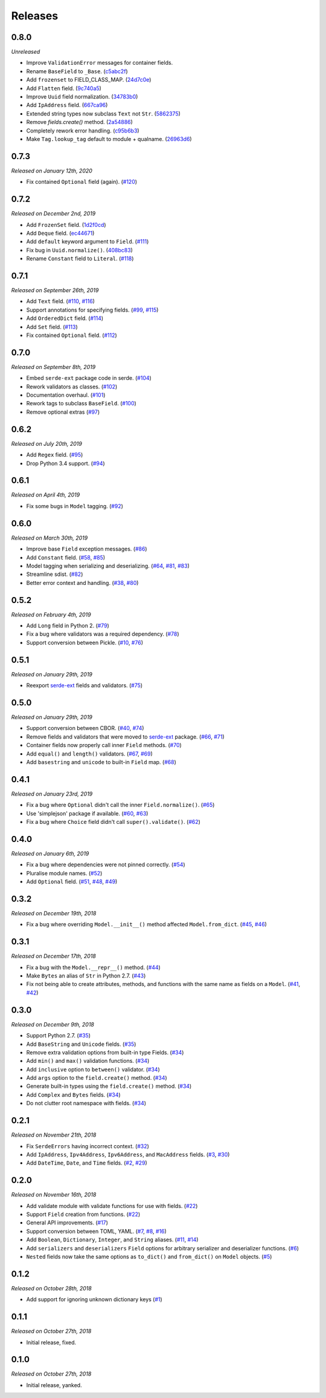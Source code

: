 Releases
========

0.8.0
-----

*Unreleased*

- Improve ``ValidationError`` messages for container fields.
- Rename ``BaseField`` to ``_Base``. (`c5abc2f`_)
- Add ``frozenset`` to FIELD_CLASS_MAP. (`24d7c0e`_)
- Add ``Flatten`` field. (`9c740a5`_)
- Improve ``Uuid`` field normalization. (`34783b0`_)
- Add ``IpAddress`` field. (`667ca96`_)
- Extended string types now subclass ``Text`` not ``Str``. (`5862375`_)
- Remove `fields.create()` method. (`2a54886`_)
- Completely rework error handling. (`c95b6b3`_)
- Make ``Tag.lookup_tag`` default to module + qualname. (`26963d6`_)

.. _c5abc2f: https://github.com/rossmacarthur/serde/commit/c5abc2f1d36e9c0857dc1ea65e4536be4c7397ef
.. _26963d6: https://github.com/rossmacarthur/serde/commit/26963d65b45229db50444665a3160bd0f1358421
.. _c95b6b3: https://github.com/rossmacarthur/serde/commit/c95b6b329125164e3301a7e43292c7a858d5e34f
.. _2a54886: https://github.com/rossmacarthur/serde/commit/2a548865106b1cfc98f5dea8bf00084f62e6334e
.. _5862375: https://github.com/rossmacarthur/serde/commit/5862375ac82a98364d7cf7ef82c6bb668d9abded
.. _667ca96: https://github.com/rossmacarthur/serde/commit/667ca9629028b29a6d420a9ce4eb14460baca448
.. _34783b0: https://github.com/rossmacarthur/serde/commit/34783b03084acffc1fd1cddf4c987d3855d45330
.. _9c740a5: https://github.com/rossmacarthur/serde/commit/9c740a5e9f40b1d913f2d718947f7204e87c6ffa
.. _24d7c0e: https://github.com/rossmacarthur/serde/commit/24d7c0e3320226837586b214ad3dfc0d95852ddb

0.7.3
-----

*Released on January 12th, 2020*

- Fix contained ``Optional`` field (again). (`#120`_)

.. _#120: https://github.com/rossmacarthur/serde/pull/120

0.7.2
-----

*Released on December 2nd, 2019*

- Add ``FrozenSet`` field. (`1d2f0cd`_)
- Add ``Deque`` field. (`ec44671`_)
- Add ``default`` keyword argument to ``Field``. (`#111`_)
- Fix bug in ``Uuid.normalize()``. (`408bc83`_)
- Rename ``Constant`` field to ``Literal``. (`#118`_)

.. _408bc83: https://github.com/rossmacarthur/serde/commit/408bc834ee8c4dbf92438ebcc6e94989927e2d89
.. _ec44671: https://github.com/rossmacarthur/serde/commit/ec44671704529aca505fc10716cde030c9295188
.. _1d2f0cd: https://github.com/rossmacarthur/serde/commit/1d2f0cd09cc49e350ac36ba2697e8023a2f9e47f

.. _#111: https://github.com/rossmacarthur/serde/pull/111
.. _#118: https://github.com/rossmacarthur/serde/pull/118

0.7.1
-----

*Released on September 26th, 2019*

- Add ``Text`` field. (`#110`_, `#116`_)
- Support annotations for specifying fields. (`#99`_, `#115`_)
- Add ``OrderedDict`` field. (`#114`_)
- Add ``Set`` field. (`#113`_)
- Fix contained ``Optional`` field. (`#112`_)

.. _#112: https://github.com/rossmacarthur/serde/pull/112
.. _#113: https://github.com/rossmacarthur/serde/pull/113
.. _#114: https://github.com/rossmacarthur/serde/pull/114
.. _#115: https://github.com/rossmacarthur/serde/pull/115
.. _#116: https://github.com/rossmacarthur/serde/pull/116

.. _#99: https://github.com/rossmacarthur/serde/issues/99
.. _#110: https://github.com/rossmacarthur/serde/issues/110

0.7.0
-----

*Released on September 8th, 2019*

- Embed ``serde-ext`` package code in serde. (`#104`_)
- Rework validators as classes. (`#102`_)
- Documentation overhaul. (`#101`_)
- Rework tags to subclass ``BaseField``. (`#100`_)
- Remove optional extras (`#97`_)

.. _#97: https://github.com/rossmacarthur/serde/pull/97
.. _#100: https://github.com/rossmacarthur/serde/pull/100
.. _#101: https://github.com/rossmacarthur/serde/pull/101
.. _#102: https://github.com/rossmacarthur/serde/pull/102
.. _#104: https://github.com/rossmacarthur/serde/pull/104

0.6.2
-----

*Released on July 20th, 2019*

- Add ``Regex`` field. (`#95`_)
- Drop Python 3.4 support. (`#94`_)

.. _#95: https://github.com/rossmacarthur/serde/pull/95
.. _#94: https://github.com/rossmacarthur/serde/pull/94

0.6.1
-----

*Released on April 4th, 2019*

- Fix some bugs in ``Model`` tagging. (`#92`_)

.. _#92: https://github.com/rossmacarthur/serde/pull/92

0.6.0
-----

*Released on March 30th, 2019*

- Improve base ``Field`` exception messages. (`#86`_)
- Add ``Constant`` field. (`#58`_, `#85`_)
- Model tagging when serializing and deserializing. (`#64`_, `#81`_, `#83`_)
- Streamline sdist. (`#82`_)
- Better error context and handling. (`#38`_, `#80`_)

.. _#86: https://github.com/rossmacarthur/serde/pull/86
.. _#85: https://github.com/rossmacarthur/serde/pull/85
.. _#83: https://github.com/rossmacarthur/serde/pull/83
.. _#82: https://github.com/rossmacarthur/serde/pull/82
.. _#80: https://github.com/rossmacarthur/serde/pull/80

.. _#81: https://github.com/rossmacarthur/serde/issues/81
.. _#64: https://github.com/rossmacarthur/serde/issues/64
.. _#58: https://github.com/rossmacarthur/serde/issues/58
.. _#38: https://github.com/rossmacarthur/serde/issues/38

0.5.2
-----

*Released on February 4th, 2019*

- Add ``Long`` field in Python 2. (`#79`_)
- Fix a bug where validators was a required dependency. (`#78`_)
- Support conversion between Pickle. (`#10`_, `#76`_)

.. _#79: https://github.com/rossmacarthur/serde/pull/79
.. _#78: https://github.com/rossmacarthur/serde/pull/78
.. _#76: https://github.com/rossmacarthur/serde/pull/76

.. _#10: https://github.com/rossmacarthur/serde/issues/10

0.5.1
-----

*Released on January 29th, 2019*

- Reexport `serde-ext`_ fields and validators. (`#75`_)

.. _#75: https://github.com/rossmacarthur/serde/pull/75

0.5.0
-----

*Released on January 29th, 2019*

- Support conversion between CBOR. (`#40`_, `#74`_)
- Remove fields and validators that were moved to `serde-ext`_ package. (`#66`_,
  `#71`_)
- Container fields now properly call inner ``Field`` methods. (`#70`_)
- Add ``equal()`` and ``length()`` validators. (`#67`_, `#69`_)
- Add ``basestring`` and ``unicode`` to built-in ``Field`` map. (`#68`_)

.. _serde-ext: https://github.com/rossmacarthur/serde-ext

.. _#74: https://github.com/rossmacarthur/serde/pull/74
.. _#71: https://github.com/rossmacarthur/serde/pull/71
.. _#70: https://github.com/rossmacarthur/serde/pull/70
.. _#69: https://github.com/rossmacarthur/serde/pull/69
.. _#68: https://github.com/rossmacarthur/serde/pull/68

.. _#67: https://github.com/rossmacarthur/serde/issues/67
.. _#66: https://github.com/rossmacarthur/serde/issues/66
.. _#40: https://github.com/rossmacarthur/serde/issues/40

0.4.1
-----

*Released on January 23rd, 2019*

- Fix a bug where ``Optional`` didn't call the inner ``Field.normalize()``.
  (`#65`_)
- Use 'simplejson' package if available. (`#60`_, `#63`_)
- Fix a bug where ``Choice`` field didn't call ``super().validate()``.
  (`#62`_)

.. _#65: https://github.com/rossmacarthur/serde/pull/65
.. _#63: https://github.com/rossmacarthur/serde/pull/63
.. _#62: https://github.com/rossmacarthur/serde/pull/62

.. _#60: https://github.com/rossmacarthur/serde/issues/60

0.4.0
-----

*Released on January 6th, 2019*

- Fix a bug where dependencies were not pinned correctly. (`#54`_)
- Pluralise module names. (`#52`_)
- Add ``Optional`` field. (`#51`_, `#48`_, `#49`_)

.. _#54: https://github.com/rossmacarthur/serde/pull/54
.. _#52: https://github.com/rossmacarthur/serde/pull/52
.. _#51: https://github.com/rossmacarthur/serde/pull/51

.. _#49: https://github.com/rossmacarthur/serde/issues/49
.. _#48: https://github.com/rossmacarthur/serde/issues/48

0.3.2
-----

*Released on December 19th, 2018*

- Fix a bug where overriding ``Model.__init__()`` method affected
  ``Model.from_dict``. (`#45`_, `#46`_)

.. _#46: https://github.com/rossmacarthur/serde/pull/46

.. _#45: https://github.com/rossmacarthur/serde/issues/45

0.3.1
-----

*Released on December 17th, 2018*

- Fix a bug with the ``Model.__repr__()`` method. (`#44`_)
- Make ``Bytes`` an alias of ``Str`` in Python 2.7. (`#43`_)
- Fix not being able to create attributes, methods, and functions with the same
  name as fields on a ``Model``. (`#41`_, `#42`_)

.. _#44: https://github.com/rossmacarthur/serde/pull/44
.. _#43: https://github.com/rossmacarthur/serde/pull/43
.. _#42: https://github.com/rossmacarthur/serde/pull/42

.. _#41: https://github.com/rossmacarthur/serde/issues/41

0.3.0
-----

*Released on December 9th, 2018*

- Support Python 2.7. (`#35`_)
- Add ``BaseString`` and ``Unicode`` fields. (`#35`_)
- Remove extra validation options from built-in type Fields. (`#34`_)
- Add ``min()`` and ``max()`` validation functions. (`#34`_)
- Add ``inclusive`` option to ``between()`` validator. (`#34`_)
- Add ``args`` option to the ``field.create()`` method. (`#34`_)
- Generate built-in types using the ``field.create()`` method. (`#34`_)
- Add ``Complex`` and ``Bytes`` fields. (`#34`_)
- Do not clutter root namespace with fields. (`#34`_)

.. _#35: https://github.com/rossmacarthur/serde/pull/35
.. _#34: https://github.com/rossmacarthur/serde/pull/34

0.2.1
-----

*Released on November 21th, 2018*

- Fix ``SerdeErrors`` having incorrect context. (`#32`_)
- Add ``IpAddress``, ``Ipv4Address``, ``Ipv6Address``, and ``MacAddress``
  fields. (`#3`_, `#30`_)
- Add ``DateTime``, ``Date``, and ``Time`` fields. (`#2`_, `#29`_)

.. _#32: https://github.com/rossmacarthur/serde/pull/30
.. _#30: https://github.com/rossmacarthur/serde/pull/30
.. _#29: https://github.com/rossmacarthur/serde/pull/29

.. _#3: https://github.com/rossmacarthur/serde/issues/3
.. _#2: https://github.com/rossmacarthur/serde/issues/2

0.2.0
-----

*Released on November 16th, 2018*

- Add validate module with validate functions for use with fields. (`#22`_)
- Support ``Field`` creation from functions. (`#22`_)
- General API improvements. (`#17`_)
- Support conversion between TOML, YAML. (`#7`_, `#8`_, `#16`_)
- Add ``Boolean``, ``Dictionary``, ``Integer``, and ``String`` aliases.
  (`#11`_, `#14`_)
- Add ``serializers`` and ``deserializers`` ``Field`` options for arbitrary
  serializer and deserializer functions. (`#6`_)
- ``Nested`` fields now take the same options as ``to_dict()`` and
  ``from_dict()`` on ``Model`` objects. (`#5`_)

.. _#22: https://github.com/rossmacarthur/serde/pull/22
.. _#17: https://github.com/rossmacarthur/serde/pull/17
.. _#16: https://github.com/rossmacarthur/serde/pull/16
.. _#14: https://github.com/rossmacarthur/serde/pull/14
.. _#6: https://github.com/rossmacarthur/serde/pull/6
.. _#5: https://github.com/rossmacarthur/serde/pull/5

.. _#11: https://github.com/rossmacarthur/serde/issues/11
.. _#8: https://github.com/rossmacarthur/serde/issues/8
.. _#7: https://github.com/rossmacarthur/serde/issues/7

0.1.2
-----

*Released on October 28th, 2018*

- Add support for ignoring unknown dictionary keys (`#1`_)

.. _#1: https://github.com/rossmacarthur/serde/pull/1

0.1.1
-----

*Released on October 27th, 2018*

- Initial release, fixed.

0.1.0
-----

*Released on October 27th, 2018*

- Initial release, yanked.
